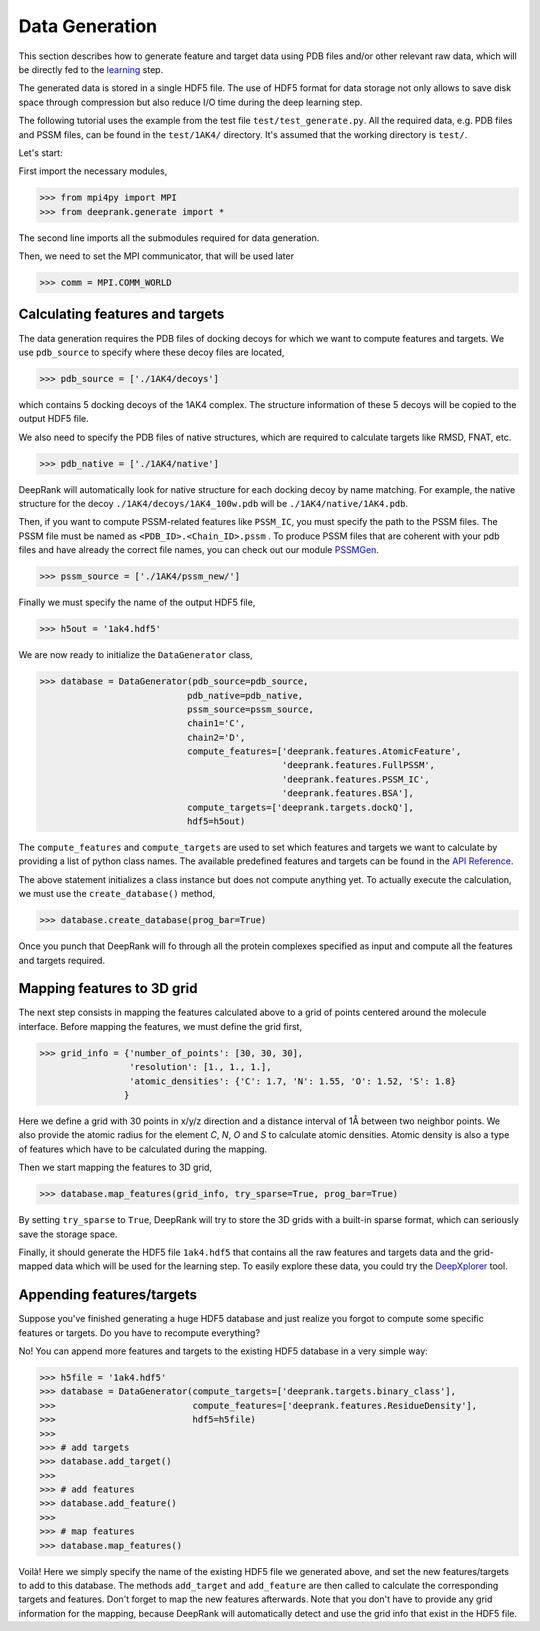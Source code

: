 
Data Generation
===============

This section describes how to generate feature and target data using PDB files
and/or other relevant raw data, which will be directly fed to the `learning`_ step.

.. _learning: tutorial3_learning.html

The generated data is stored in a single HDF5 file. The use of HDF5 format for
data storage not only allows to save disk space through compression but also reduce I/O time during the deep learning step.

The following tutorial uses the example from the test file ``test/test_generate.py``.
All the required data, e.g. PDB files and PSSM files, can be found in the ``test/1AK4/`` directory. It's assumed that the working directory is ``test/``.


Let's start:

First import the necessary modules,

>>> from mpi4py import MPI
>>> from deeprank.generate import *

The second line imports all the submodules required for data generation.

Then, we need to set the MPI communicator, that will be used later

>>> comm = MPI.COMM_WORLD

Calculating features and targets
--------------------------------

The data generation requires the PDB files of docking decoys for which we want to compute features and targets. We use ``pdb_source`` to specify where these decoy files are located,

>>> pdb_source = ['./1AK4/decoys']

which contains 5 docking decoys of the 1AK4 complex. The structure information of
these 5 decoys will be copied to the output HDF5 file.

We also need to specify the PDB files of native structures, which are required to
calculate targets like RMSD, FNAT, etc.

>>> pdb_native = ['./1AK4/native']

DeepRank will automatically look for native structure for each docking decoy by
name matching. For example, the native structure for the decoy ``./1AK4/decoys/1AK4_100w.pdb`` will be ``./1AK4/native/1AK4.pdb``.

Then, if you want to compute PSSM-related features like ``PSSM_IC``, you must specify the path to the PSSM files. The PSSM file must be named as ``<PDB_ID>.<Chain_ID>.pssm`` .
To produce PSSM files that are coherent with your pdb files and have already the correct file names, you can check out our module `PSSMGen <https://github.com/DeepRank/PSSMGen>`_.

>>> pssm_source = ['./1AK4/pssm_new/']

Finally we must specify the name of the output HDF5 file,

>>> h5out = '1ak4.hdf5'

We are now ready to initialize the ``DataGenerator`` class,

>>> database = DataGenerator(pdb_source=pdb_source,
                            pdb_native=pdb_native,
                            pssm_source=pssm_source,
                            chain1='C',
                            chain2='D',
                            compute_features=['deeprank.features.AtomicFeature',
                                              'deeprank.features.FullPSSM',
                                              'deeprank.features.PSSM_IC',
                                              'deeprank.features.BSA'],
                            compute_targets=['deeprank.targets.dockQ'],
                            hdf5=h5out)

The ``compute_features`` and ``compute_targets`` are used to set which features
and targets we want to calculate by providing a list of python class names. The
available predefined features and targets can be found in the `API Reference`_.

.. _API Reference: Documentation.html

The above statement initializes a class instance but does not compute anything yet.
To actually execute the calculation, we must use the ``create_database()`` method,

>>> database.create_database(prog_bar=True)

Once you punch that DeepRank will fo through all the protein complexes specified
as input and compute all the features and targets required.

Mapping features to 3D grid
---------------------------
The next step consists in mapping the features calculated above to a grid of points centered around the molecule interface. Before mapping the features, we must define the grid first,

>>> grid_info = {'number_of_points': [30, 30, 30],
                 'resolution': [1., 1., 1.],
                 'atomic_densities': {'C': 1.7, 'N': 1.55, 'O': 1.52, 'S': 1.8}
                }

Here we define a grid with 30 points in x/y/z direction and a distance interval of 1Å between two neighbor points. We also provide the atomic radius for the element `C`, `N`, `O` and `S` to calculate atomic densities. Atomic density is also a type of features which have to be calculated during the mapping.

Then we start mapping the features to 3D grid,

>>> database.map_features(grid_info, try_sparse=True, prog_bar=True)

By setting ``try_sparse`` to ``True``, DeepRank will try to store the 3D grids with a built-in sparse format, which can seriously save the storage space.

Finally, it should generate the HDF5 file ``1ak4.hdf5`` that contains all the raw features and targets data and the grid-mapped data which will be used for the learning step. To easily explore these data, you could try the `DeepXplorer`_ tool.

.. _DeepXplorer: https://github.com/DeepRank/DeepXplorer

Appending features/targets
--------------------------

Suppose you've finished generating a huge HDF5 database and just realize you forgot to compute some specific features or targets. Do you have to recompute everything?

No! You can append more features and targets to the existing HDF5 database in a very simple way:

>>> h5file = '1ak4.hdf5'
>>> database = DataGenerator(compute_targets=['deeprank.targets.binary_class'],
>>>                          compute_features=['deeprank.features.ResidueDensity'],
>>>                          hdf5=h5file)
>>>
>>> # add targets
>>> database.add_target()
>>>
>>> # add features
>>> database.add_feature()
>>>
>>> # map features
>>> database.map_features()

Voilà! Here we simply specify the name of the existing HDF5 file we generated above, and set the new features/targets to add to this database. The methods ``add_target`` and ``add_feature`` are then called to calculate the corresponding targets and features. Don't forget to map the new features afterwards. Note that you don't have to provide any grid information for the mapping, because DeepRank will automatically detect and use the grid info that exist in the HDF5 file.
